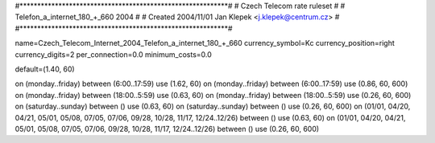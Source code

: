 #***********************************************************#
# Czech Telecom rate ruleset			                  #
# Telefon_a_internet_180_+_660 2004                         #
# Created 2004/11/01 Jan Klepek <j.klepek@centrum.cz>       #
#***********************************************************#

name=Czech_Telecom_Internet_2004_Telefon_a_internet_180_+_660
currency_symbol=Kc
currency_position=right
currency_digits=2
per_connection=0.0
minimum_costs=0.0

default=(1.40, 60)

on (monday..friday) between (6:00..17:59) use (1.62, 60)
on (monday..friday) between (6:00..17:59) use (0.86, 60, 600)
on (monday..friday) between (18:00..5:59) use (0.63, 60)
on (monday..friday) between (18:00..5:59) use (0.26, 60, 600)
on (saturday..sunday) between () use (0.63, 60)
on (saturday..sunday) between () use (0.26, 60, 600)
on (01/01, 04/20, 04/21, 05/01, 05/08, 07/05, 07/06, 09/28, 10/28, 11/17, 12/24..12/26) between () use (0.63, 60)
on (01/01, 04/20, 04/21, 05/01, 05/08, 07/05, 07/06, 09/28, 10/28, 11/17, 12/24..12/26) between () use (0.26, 60, 600)
